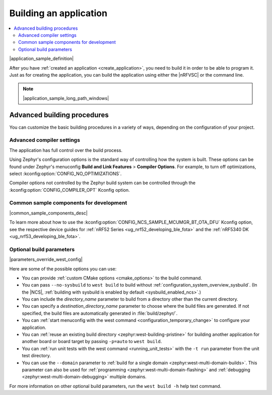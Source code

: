 .. _building:

Building an application
#######################

.. contents::
   :local:
   :depth: 2

|application_sample_definition|

After you have :ref:`created an application <create_application>`, you need to build it in order to be able to program it.
Just as for creating the application, you can build the application using either the |nRFVSC| or the command line.

.. tabs::

   .. group-tab:: nRF Connect for VS Code

      For instructions about building with the |nRFVSC|, see `How to build an application`_ in the extension documentation.

      By default, the extension runs both stages of the CMake build (:ref:`configuration phase and building phase <app_build_system>`).
      If you want to only set up the build configuration without building it, make sure the :guilabel:`Build after generating configuration` is not selected.

      To build with :ref:`configuration_system_overview_sysbuild`, select the :guilabel:`Use sysbuild` checkbox.

      If you want to build with custom options or scripts, read about `Binding custom tasks to actions`_ in the extension documentation.

      .. note::
          |ncs_oot_sample_note|

      |output_files_note|

   .. group-tab:: Command line

      Complete the following steps to build on the command line:

      1. Open a terminal window.
      #. Go to the specific application directory.

         For example, if you want to build the :ref:`at_client_sample` sample, run the following command to navigate to its directory:

         .. code-block:: console

            cd nrf/samples/cellular/at_client

      #. Build the application by using the following west command with the *board_target* specified:

         .. parsed-literal::
            :class: highlight

            west build -b *board_target*

         See :ref:`programming_board_names` for more information on the supported boards and board targets.
         The board targets supported for a given application are always listed in its requirements section.

         |sysbuild_autoenabled_ncs|

         The command can be expanded with :ref:`optional_build_parameters`, such as :ref:`custom CMake options <cmake_options>` or the ``--no-sysbuild`` parameter that disables building with sysbuild.
         |parameters_override_west_config|

       After running the ``west build`` command, the build files can be found in the main build directory or in the application-named sub-directories in the main build directory (or both, depending on your project structure).
       |output_files_note|
       For more information on the contents of the build directory, see :ref:`zephyr:build-directory-contents` in the Zephyr documentation.

       For more information on building using the command line, see :ref:`Building <zephyr:west-building>` in the Zephyr documentation.

.. note::
    |application_sample_long_path_windows|

.. _building_advanced:

Advanced building procedures
****************************

You can customize the basic building procedures in a variety of ways, depending on the configuration of your project.

.. _compiler_settings:

Advanced compiler settings
==========================

The application has full control over the build process.

Using Zephyr's configuration options is the standard way of controlling how the system is built.
These options can be found under Zephyr's menuconfig **Build and Link Features** > **Compiler Options**.
For example, to turn off optimizations, select :kconfig:option:`CONFIG_NO_OPTIMIZATIONS`.

Compiler options not controlled by the Zephyr build system can be controlled through the :kconfig:option:`CONFIG_COMPILER_OPT` Kconfig option.

.. _common_sample_components:

Common sample components for development
========================================

|common_sample_components_desc|

To learn more about how to use the :kconfig:option:`CONFIG_NCS_SAMPLE_MCUMGR_BT_OTA_DFU` Kconfig option, see the respective device guides for :ref:`nRF52 Series <ug_nrf52_developing_ble_fota>` and the :ref:`nRF5340 DK <ug_nrf53_developing_ble_fota>`.

.. _optional_build_parameters:

Optional build parameters
=========================

|parameters_override_west_config|

Here are some of the possible options you can use:

* You can provide :ref:`custom CMake options <cmake_options>` to the build command.
* You can pass ``--no-sysbuild`` to ``west build`` to build without :ref:`configuration_system_overview_sysbuild`.
  (In the |NCS|, :ref:`building with sysbuild is enabled by default <sysbuild_enabled_ncs>`.)
* You can include the *directory_name* parameter to build from a directory other than the current directory.
* You can specify a *destination_directory_name* parameter to choose where the build files are generated.
  If not specified, the build files are automatically generated in :file:`build/zephyr/`.
* You can :ref:`start menuconfig with the west command <configuration_temporary_change>` to configure your application.
* You can :ref:`reuse an existing build directory <zephyr:west-building-pristine>` for building another application for another board or board target by passing ``-p=auto`` to ``west build``.
* You can :ref:`run unit tests with the west command <running_unit_tests>` with the ``-t run`` parameter from the unit test directory.
* You can use the ``--domain`` parameter to :ref:`build for a single domain <zephyr:west-multi-domain-builds>`.
  This parameter can also be used for :ref:`programming <zephyr:west-multi-domain-flashing>` and :ref:`debugging <zephyr:west-multi-domain-debugging>` multiple domains.

For more information on other optional build parameters, run the ``west build -h`` help text command.

.. |output_files_note| replace:: For more information about files generated as output of the build process, see :ref:`app_build_output_files`.
